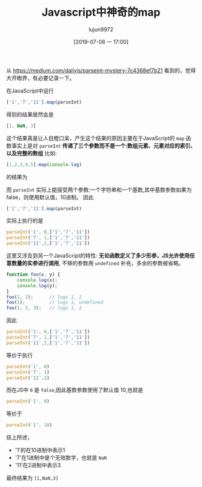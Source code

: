 #+TITLE: Javascript中神奇的map
#+AUTHOR: lujun9972
#+TAGS: 编程之旅,JavaScript
#+DATE: [2019-07-08 一 17:00]
#+LANGUAGE:  zh-CN
#+STARTUP:  inlineimages
#+OPTIONS:  H:6 num:nil toc:t \n:nil ::t |:t ^:nil -:nil f:t *:t <:nil

从 https://medium.com/dailyjs/parseint-mystery-7c4368ef7b21 看到的，觉得大开眼界，有必要记录一下。

在JavaScript中运行
#+BEGIN_SRC js
  ['1','7','11'].map(parseInt)
#+END_SRC
得到的结果居然会是
#+BEGIN_SRC js
  [1, NaN, 3]
#+END_SRC

这个结果真是让人目瞪口呆，产生这个结果的原因主要在于JavaScript的 =map= 函数事实上是对 =parseInt= *传递了三个参数而不是一个:数组元素、元素对应的索引、以及完整的数组*
比如:
#+BEGIN_SRC js
  [1,2,3,4,5].map(console.log)
#+END_SRC
的结果为
[[file:./images/screenshot-02.png]]

而 =parseInt= 实际上能接受两个参数:一个字符串和一个基数,其中基数参数如果为false，则使用默认值，10进制。
因此
#+BEGIN_SRC js
  ['1','7','11'].map(parseInt)
#+END_SRC
实际上执行的是
#+BEGIN_SRC js
  parseInt('1', 0,['1','7','11'])
  parseInt('7', 1,['1','7','11'])
  parseInt('11',2,['1','7','11'])
#+END_SRC

这里又涉及到另一个JavaScript的特性: *无论函数定义了多少形参，JS允许使用任意数量的实参进行调用*, 不够的参数用 =undefined= 补充，多余的参数被省略。
#+BEGIN_SRC js
  function foo(x, y) {
      console.log(x);
      console.log(y);
  }
  foo(1, 2);      // logs 1, 2
  foo(1);         // logs 1, undefined
  foo(1, 2, 3);   // logs 1, 2
#+END_SRC

因此
#+BEGIN_SRC js
  parseInt('1', 0,['1','7','11'])
  parseInt('7', 1,['1','7','11'])
  parseInt('11',2,['1','7','11'])
#+END_SRC
等价于执行
#+BEGIN_SRC js
  parseInt('1', 0)
  parseInt('7', 1)
  parseInt('11',2)
#+END_SRC

而在JS中 =0= 是 =false=,因此基数参数使用了默认值 10,也就是
#+BEGIN_SRC js
  parseInt('1', 0)
#+END_SRC
等价于
#+BEGIN_SRC js
  parseInt('1', 10)
#+END_SRC

综上所述，
+ '1'的在10进制中表示1
+ '7'在1进制中是个无效数字，也就是 =NaN=
+ '11'在2进制中表示3
  
最终结果为 =[1,NaN,3]=
